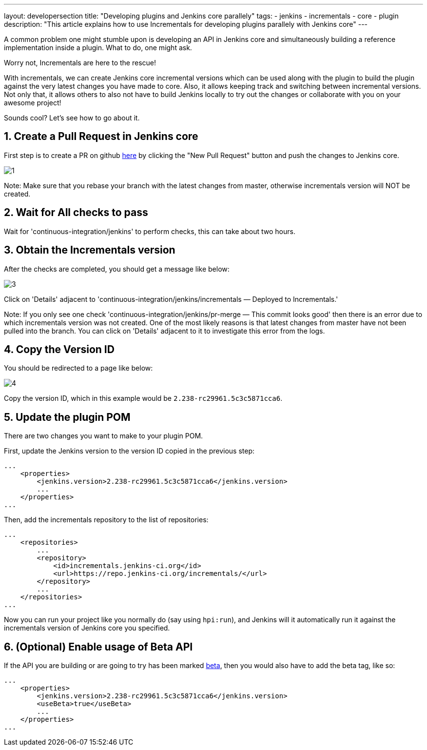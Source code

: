 ---
layout: developersection
title: "Developing plugins and Jenkins core parallely"
tags:
- jenkins
- incrementals
- core
- plugin
description: "This article explains how to use Incrementals for developing plugins parallely with Jenkins core"
---

A common problem one might stumble upon is developing an API in Jenkins core and simultaneously
building a reference implementation inside a plugin.
What to do, one might ask.

Worry not, Incrementals are here to the rescue!

With incrementals, we can create Jenkins core incremental versions which can be used along with the plugin to build the
plugin against the very latest changes you have made to core.
Also, it allows keeping track and switching between incremental versions.
Not only that, it allows others to also not have to build Jenkins locally to try out the changes or collaborate with
you on your awesome project!

Sounds cool? Let's see how to go about it.

== 1. Create a Pull Request in Jenkins core

First step is to create a PR on github link:https://github.com/jenkinsci/jenkins/pulls[here] by clicking the "New Pull
Request" button and push the changes to Jenkins core.

image::/images/developer/plugin-development/incrementals/1.png[]

Note: Make sure that you rebase your branch with the latest changes from master, otherwise incrementals version
will NOT be created.

== 2. Wait for All checks to pass

Wait for 'continuous-integration/jenkins' to perform checks, this can take about two hours.

== 3. Obtain the Incrementals version

After the checks are completed, you should get a message like below:

image::/images/developer/plugin-development/incrementals/3.png[]

Click on 'Details' adjacent to 'continuous-integration/jenkins/incrementals — Deployed to Incrementals.'

Note: If you only see one check 'continuous-integration/jenkins/pr-merge — This commit looks good' then there is an
error due to which incrementals version was not created. One of the most likely reasons is that latest changes from
master have not been pulled into the branch. You can click on 'Details' adjacent to it to investigate this error from
the logs.

== 4. Copy the Version ID

You should be redirected to a page like below:

image::/images/developer/plugin-development/incrementals/4.png[]

Copy the version ID, which in this example would be `2.238-rc29961.5c3c5871cca6`.

== 5. Update the plugin POM

There are two changes you want to make to your plugin POM.

First, update the Jenkins version to the version ID copied in the previous step:

```
...
    <properties>
        <jenkins.version>2.238-rc29961.5c3c5871cca6</jenkins.version>
        ...
    </properties>
...
```

Then, add the incrementals repository to the list of repositories:

```
...
    <repositories>
        ...
        <repository>
            <id>incrementals.jenkins-ci.org</id>
            <url>https://repo.jenkins-ci.org/incrementals/</url>
        </repository>
        ...
    </repositories>
...
```

Now you can run your project like you normally do (say using `hpi:run`), and Jenkins will it automatically run it
against the incrementals version of Jenkins core you specified.

== 6. (Optional) Enable usage of Beta API

If the API you are building or are going to try has been marked
link:https://www.jenkins.io/blog/2018/04/30/using-the-beta-annotation/[beta], then you would also have to add the
beta tag, like so:

```
...
    <properties>
        <jenkins.version>2.238-rc29961.5c3c5871cca6</jenkins.version>
        <useBeta>true</useBeta>
        ...
    </properties>
...
```